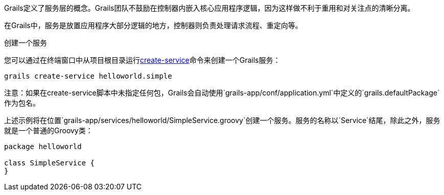 Grails定义了服务层的概念。Grails团队不鼓励在控制器内嵌入核心应用程序逻辑，因为这样做不利于重用和对关注点的清晰分离。

在Grails中，服务是放置应用程序大部分逻辑的地方，控制器则负责处理请求流程、重定向等。

创建一个服务

您可以通过在终端窗口中从项目根目录运行link:../ref/Command%20Line/create-service.html[create-service]命令来创建一个Grails服务：

[source,groovy]
----
grails create-service helloworld.simple
----

注意：如果在create-service脚本中未指定任何包，Grails会自动使用`grails-app/conf/application.yml`中定义的`grails.defaultPackage`作为包名。

上述示例将在位置`grails-app/services/helloworld/SimpleService.groovy`创建一个服务。服务的名称以`Service`结尾，除此之外，服务就是一个普通的Groovy类：

[source,groovy]
----
package helloworld

class SimpleService {
}
----